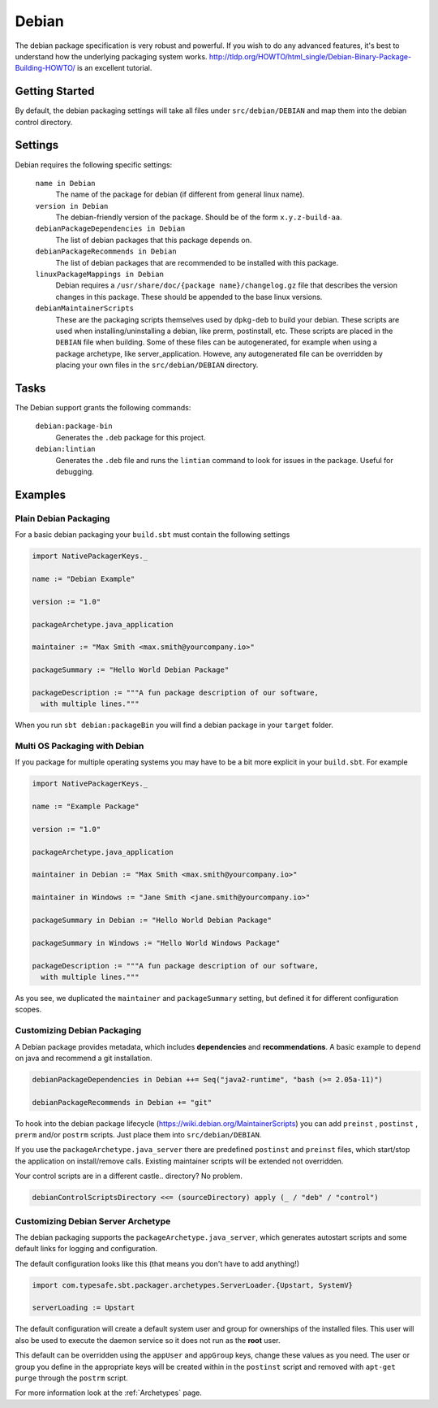 Debian
======
The debian package specification is very robust and powerful.  If you wish to do any advanced features, it's best to understand how
the underlying packaging system works.  http://tldp.org/HOWTO/html_single/Debian-Binary-Package-Building-HOWTO/ is an excellent tutorial.



Getting Started
---------------
By default, the debian packaging settings will take all files under ``src/debian/DEBIAN`` and map them into the debian control directory.


Settings
--------

Debian requires the following specific settings:

  ``name in Debian``
    The name of the package for debian (if different from general linux name).

  ``version in Debian``
    The debian-friendly version of the package.   Should be of the form ``x.y.z-build-aa``.

  ``debianPackageDependencies in Debian``
    The list of debian packages that this package depends on.

  ``debianPackageRecommends in Debian``
    The list of debian packages that are recommended to be installed with this package.

  ``linuxPackageMappings in Debian``
    Debian requires a ``/usr/share/doc/{package name}/changelog.gz`` file that describes
    the version changes in this package. These should be appended to the base linux versions.

  ``debianMaintainerScripts``
    These are the packaging scripts themselves used by ``dpkg-deb`` to build your debian.  These
    scripts are used when installing/uninstalling a debian, like prerm, postinstall, etc.  These scripts
    are placed in the ``DEBIAN`` file when building.    Some of these files can be autogenerated,
    for example when using a package archetype, like server_application.  Howeve, any autogenerated file
    can be overridden by placing your own files in the ``src/debian/DEBIAN`` directory.


Tasks
-----

The Debian support grants the following commands:

  ``debian:package-bin``
    Generates the ``.deb`` package for this project.

  ``debian:lintian``
    Generates the ``.deb`` file and runs the ``lintian`` command to look for issues in the package.  Useful for debugging.
    

Examples
--------

Plain Debian Packaging
~~~~~~~~~~~~~~~~~~~~~~

For a basic debian packaging your ``build.sbt`` must contain the following settings

.. code-block:: scala

    import NativePackagerKeys._

    name := "Debian Example"

    version := "1.0"

    packageArchetype.java_application

    maintainer := "Max Smith <max.smith@yourcompany.io>"

    packageSummary := "Hello World Debian Package"

    packageDescription := """A fun package description of our software,
      with multiple lines."""
      
When you run ``sbt debian:packageBin`` you will find a debian package in your ``target`` folder.

Multi OS Packaging with Debian
~~~~~~~~~~~~~~~~~~~~~~~~~~~~~~

If you package for multiple operating systems you may have to be a bit more explicit in your ``build.sbt``.
For example

.. code-block:: scala

    import NativePackagerKeys._

    name := "Example Package"

    version := "1.0"

    packageArchetype.java_application

    maintainer in Debian := "Max Smith <max.smith@yourcompany.io>"
    
    maintainer in Windows := "Jane Smith <jane.smith@yourcompany.io>"

    packageSummary in Debian := "Hello World Debian Package"
    
    packageSummary in Windows := "Hello World Windows Package"

    packageDescription := """A fun package description of our software,
      with multiple lines."""
      
As you see, we duplicated the ``maintainer`` and ``packageSummary`` setting, but defined it for
different configuration scopes. 

Customizing Debian Packaging
~~~~~~~~~~~~~~~~~~~~~~~~~~~~

A Debian package provides metadata, which includes **dependencies** and **recommendations**.
A basic example to depend on java and recommend a git installation.

.. code-block:: scala

    debianPackageDependencies in Debian ++= Seq("java2-runtime", "bash (>= 2.05a-11)")

    debianPackageRecommends in Debian += "git"
    
To hook into the debian package lifecycle (https://wiki.debian.org/MaintainerScripts) you
can add ``preinst`` , ``postinst`` , ``prerm`` and/or ``postrm`` scripts. Just place them into
``src/debian/DEBIAN``.

If you use the ``packageArchetype.java_server`` there are predefined ``postinst`` and
``preinst`` files, which start/stop the application on install/remove calls. Existing
maintainer scripts will be extended not overridden.

Your control scripts are in a different castle.. directory? No problem.

.. code-block:: scala

    debianControlScriptsDirectory <<= (sourceDirectory) apply (_ / "deb" / "control")

Customizing Debian Server Archetype
~~~~~~~~~~~~~~~~~~~~~~~~~~~~~~~~~~~

The debian packaging supports the ``packageArchetype.java_server``, which generates
autostart scripts and some default links for logging and configuration. 

The default configuration looks like this (that means you don't have to add anything!)

.. code-block:: scala

    import com.typesafe.sbt.packager.archetypes.ServerLoader.{Upstart, SystemV}

    serverLoading := Upstart

The default configuration will create a default system user and group for ownerships of the
installed files. This user will also be used to execute the daemon service so it does
not run as the **root** user.

This default can be overridden using the ``appUser`` and ``appGroup`` keys, change
these values as you need. The user or group you define in the appropriate keys will be
created within in the ``postinst`` script and removed with ``apt-get purge`` through the
``postrm`` script.

For more information look at the :ref:`Archetypes` page.
